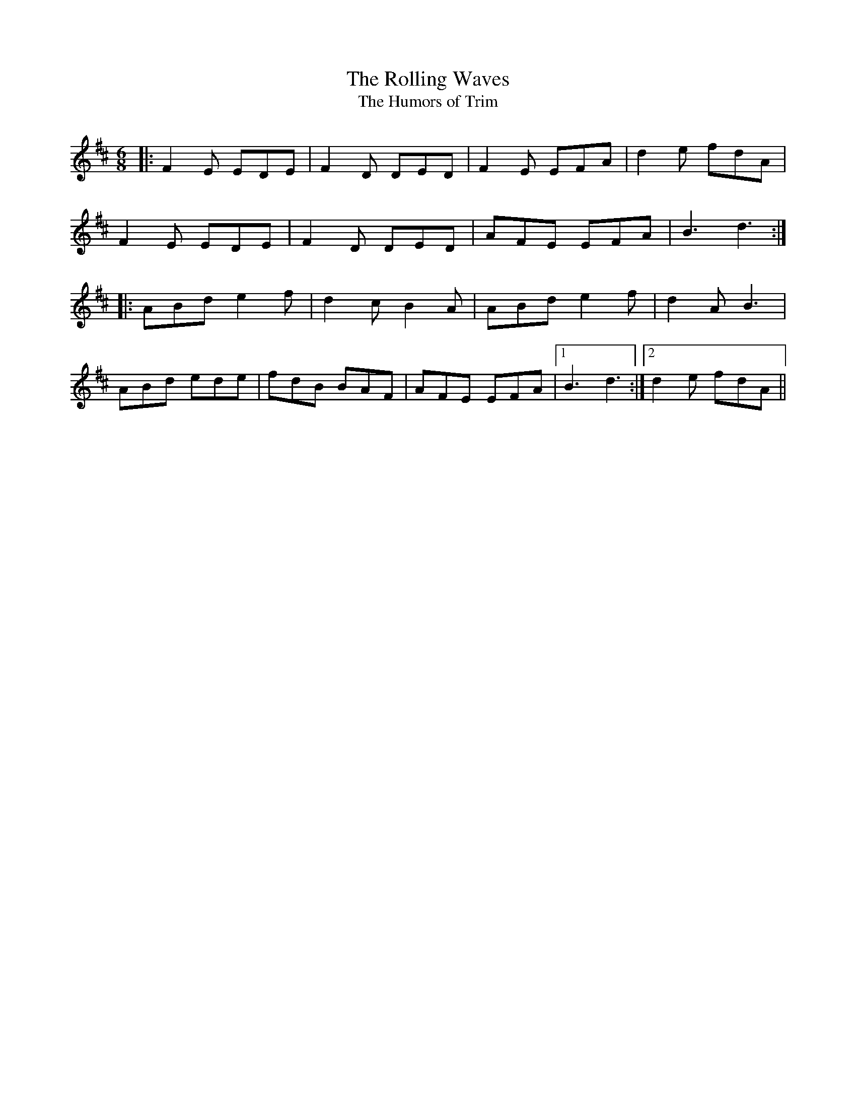 X: 14
T: The Rolling Waves
T: The Humors of Trim
R: jig
M: 6/8
L: 1/8
K: Dmaj
|:F2 E EDE|F2 D DED|F2 E EFA|d2 e fdA|
F2 E EDE|F2 D DED|AFE EFA|B3 d3:|
|:ABd e2 f|d2 cB2 A|ABd e2 f|d2 A B3|
ABd ede|fdB BAF|AFE EFA|1 B3 d3:|2 d2e fdA||